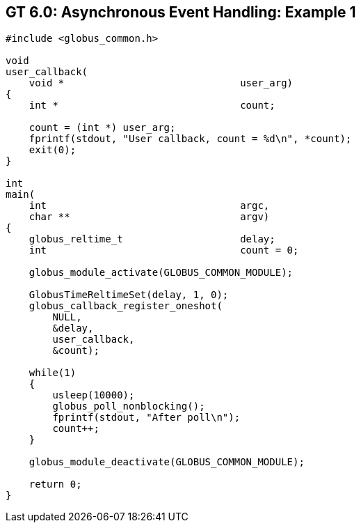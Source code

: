 
[[globus-async-example1,Asynchronous Event Handling: Example 1]]
== GT 6.0: Asynchronous Event Handling: Example 1 ==


--
--------
#include <globus_common.h>

void
user_callback(
    void *                              user_arg)
{
    int *                               count;

    count = (int *) user_arg;
    fprintf(stdout, "User callback, count = %d\n", *count);
    exit(0);
}

int
main(
    int                                 argc,
    char **                             argv)
{
    globus_reltime_t                    delay;
    int                                 count = 0;

    globus_module_activate(GLOBUS_COMMON_MODULE);

    GlobusTimeReltimeSet(delay, 1, 0);
    globus_callback_register_oneshot(
        NULL,
        &delay,
        user_callback,
        &count);

    while(1)
    {
        usleep(10000);
        globus_poll_nonblocking();
        fprintf(stdout, "After poll\n");
        count++;
    }

    globus_module_deactivate(GLOBUS_COMMON_MODULE);

    return 0;
}

--------


--
